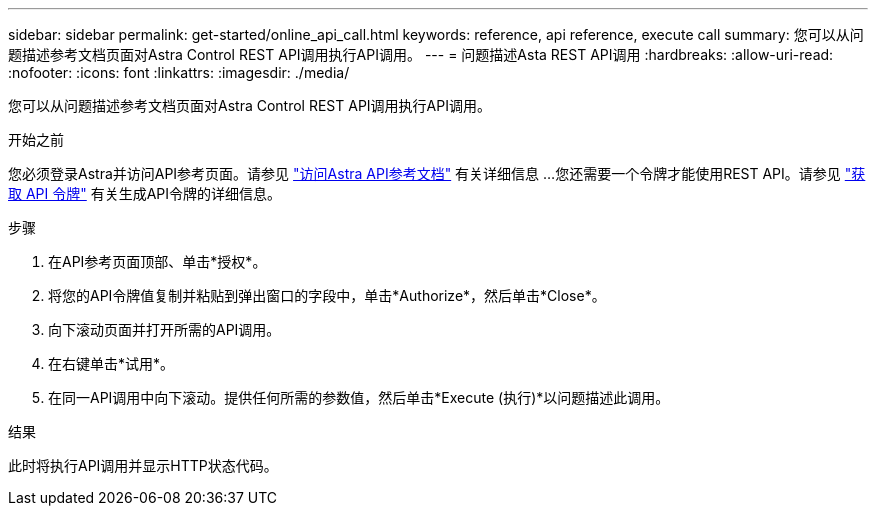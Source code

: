 ---
sidebar: sidebar 
permalink: get-started/online_api_call.html 
keywords: reference, api reference, execute call 
summary: 您可以从问题描述参考文档页面对Astra Control REST API调用执行API调用。 
---
= 问题描述Asta REST API调用
:hardbreaks:
:allow-uri-read: 
:nofooter: 
:icons: font
:linkattrs: 
:imagesdir: ./media/


[role="lead"]
您可以从问题描述参考文档页面对Astra Control REST API调用执行API调用。

.开始之前
您必须登录Astra并访问API参考页面。请参见 link:../get-started/online_api_ref.html["访问Astra API参考文档"] 有关详细信息 ...您还需要一个令牌才能使用REST API。请参见 link:../get-started/get_api_token.html["获取 API 令牌"] 有关生成API令牌的详细信息。

.步骤
. 在API参考页面顶部、单击*授权*。
. 将您的API令牌值复制并粘贴到弹出窗口的字段中，单击*Authorize*，然后单击*Close*。
. 向下滚动页面并打开所需的API调用。
. 在右键单击*试用*。
. 在同一API调用中向下滚动。提供任何所需的参数值，然后单击*Execute (执行)*以问题描述此调用。


.结果
此时将执行API调用并显示HTTP状态代码。
